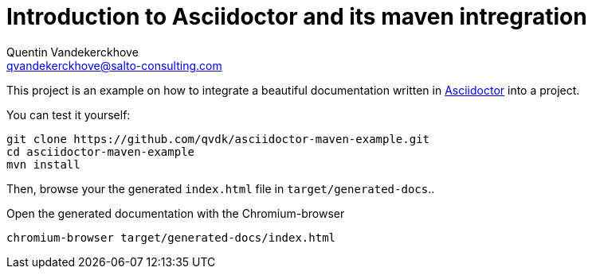 = Introduction to Asciidoctor and its maven intregration
Quentin Vandekerckhove <qvandekerckhove@salto-consulting.com>

This project is an example on how to integrate a beautiful documentation written in link:http://asciidoctor.org[Asciidoctor] into a project.

You can test it yourself:

[source,bash]
----
git clone https://github.com/qvdk/asciidoctor-maven-example.git
cd asciidoctor-maven-example
mvn install
----

Then, browse your the generated `index.html` file in `target/generated-docs`..

.Open the generated documentation with the Chromium-browser
[source,bash]
----
chromium-browser target/generated-docs/index.html
----
